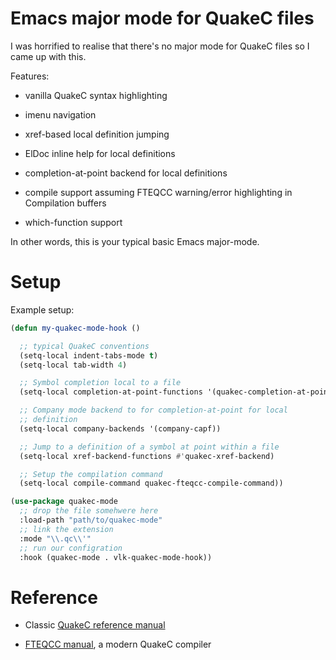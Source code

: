 * Emacs major mode for QuakeC files

  I was horrified to realise that there's no major mode for QuakeC files so I came up with
  this.

  Features:

  - vanilla QuakeC syntax highlighting

  - imenu navigation

  - xref-based local definition jumping

  - ElDoc inline help for local definitions

  - completion-at-point backend for local definitions

  - compile support assuming FTEQCC warning/error highlighting in Compilation buffers

  - which-function support


  In other words, this is your typical basic Emacs major-mode.

* Setup

Example setup:

#+begin_src emacs-lisp
  (defun my-quakec-mode-hook ()

    ;; typical QuakeC conventions
    (setq-local indent-tabs-mode t)
    (setq-local tab-width 4)

    ;; Symbol completion local to a file
    (setq-local completion-at-point-functions '(quakec-completion-at-point))

    ;; Company mode backend to for completion-at-point for local
    ;; definition
    (setq-local company-backends '(company-capf))

    ;; Jump to a definition of a symbol at point within a file
    (setq-local xref-backend-functions #'quakec-xref-backend)

    ;; Setup the compilation command
    (setq-local compile-command quakec-fteqcc-compile-command))

  (use-package quakec-mode
    ;; drop the file somehwere here
    :load-path "path/to/quakec-mode"
    ;; link the extension
    :mode "\\.qc\\'"
    ;; run our configration
    :hook (quakec-mode . vlk-quakec-mode-hook))
#+end_src

* Reference

  - Classic [[https://pages.cs.wisc.edu/~jeremyp/quake/quakec/quakec.pdf][QuakeC reference manual]]

  - [[https://www.fteqcc.org/dl/fteqcc_manual.txt][FTEQCC manual]], a modern QuakeC compiler
